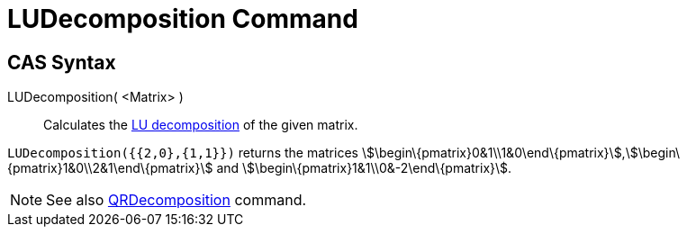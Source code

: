 = LUDecomposition Command

== [#CAS_Syntax]#CAS Syntax#

LUDecomposition( <Matrix> )::
  Calculates the http://en.wikipedia.org/wiki/LU_decomposition[LU decomposition] of the given matrix.

[EXAMPLE]
====

`++LUDecomposition({{2,0},{1,1}})++` returns the matrices
stem:[\begin\{pmatrix}0&1\\1&0\end\{pmatrix}],stem:[\begin\{pmatrix}1&0\\2&1\end\{pmatrix}] and
stem:[\begin\{pmatrix}1&1\\0&-2\end\{pmatrix}].

====

[NOTE]
====

See also xref:/commands/QRDecomposition_Command.adoc[QRDecomposition] command.

====
